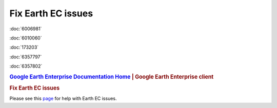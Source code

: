 ===================
Fix Earth EC issues
===================

.. container::

   .. container:: sidebar1

      :doc:`6006981`

      :doc:`6010060`

      :doc:`173203`

      :doc:`6357797`

      :doc:`6357802`

   .. container:: content

      |Google logo|

      .. rubric:: `Google Earth Enterprise Documentation
         Home <../index.html>`__ \| Google Earth Enterprise client

      .. rubric:: Fix Earth EC issues

      Please see this
      `page <https://productforums.google.com/forum/#!categories/maps/google-earth>`_
      for help with Earth EC issues.

.. |Google logo| image:: ../art/common/googlelogo_color_260x88dp.png
   :width: 130px
   :height: 44px
